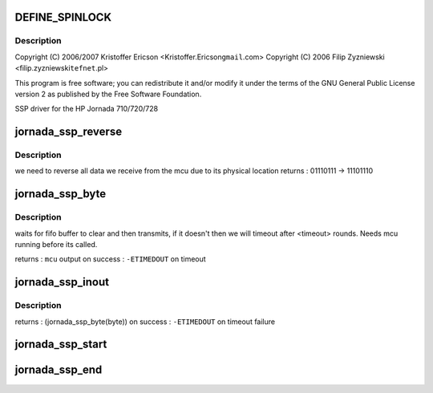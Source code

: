 .. -*- coding: utf-8; mode: rst -*-
.. src-file: arch/arm/mach-sa1100/jornada720_ssp.c

.. _`define_spinlock`:

DEFINE_SPINLOCK
===============

.. c:function::  DEFINE_SPINLOCK( jornada_ssp_lock)

    sa1100/jornada720_ssp.c

    :param  jornada_ssp_lock:
        *undescribed*

.. _`define_spinlock.description`:

Description
-----------

Copyright (C) 2006/2007 Kristoffer Ericson <Kristoffer.Ericson\ ``gmail``\ .com>
Copyright (C) 2006 Filip Zyzniewski <filip.zyzniewski\ ``tefnet``\ .pl>

This program is free software; you can redistribute it and/or modify
it under the terms of the GNU General Public License version 2 as
published by the Free Software Foundation.

SSP driver for the HP Jornada 710/720/728

.. _`jornada_ssp_reverse`:

jornada_ssp_reverse
===================

.. c:function:: u8 inline jornada_ssp_reverse(u8 byte)

    reverses input byte

    :param u8 byte:
        *undescribed*

.. _`jornada_ssp_reverse.description`:

Description
-----------

we need to reverse all data we receive from the mcu due to its physical location
returns : 01110111 -> 11101110

.. _`jornada_ssp_byte`:

jornada_ssp_byte
================

.. c:function:: int jornada_ssp_byte(u8 byte)

    waits for ready ssp bus and sends byte

    :param u8 byte:
        *undescribed*

.. _`jornada_ssp_byte.description`:

Description
-----------

waits for fifo buffer to clear and then transmits, if it doesn't then we will
timeout after <timeout> rounds. Needs mcu running before its called.

returns : \ ``mcu``\  output on success
: \ ``-ETIMEDOUT``\  on timeout

.. _`jornada_ssp_inout`:

jornada_ssp_inout
=================

.. c:function:: int jornada_ssp_inout(u8 byte)

    decide if input is command or trading byte

    :param u8 byte:
        *undescribed*

.. _`jornada_ssp_inout.description`:

Description
-----------

returns : (jornada_ssp_byte(byte)) on success
: \ ``-ETIMEDOUT``\  on timeout failure

.. _`jornada_ssp_start`:

jornada_ssp_start
=================

.. c:function:: void jornada_ssp_start( void)

    enable mcu

    :param  void:
        no arguments

.. _`jornada_ssp_end`:

jornada_ssp_end
===============

.. c:function:: void jornada_ssp_end( void)

    disable mcu and turn off lock

    :param  void:
        no arguments

.. This file was automatic generated / don't edit.

